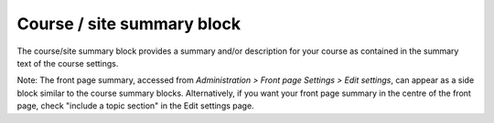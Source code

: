 .. _course_block:

Course / site summary block
=============================
The course/site summary block provides a summary and/or description for your course as contained in the summary text of the course settings. 

.. image:: _images/course_summary.png

Note: The front page summary, accessed from *Administration > Front page Settings > Edit settings*, can appear as a side block similar to the course summary blocks. Alternatively, if you want your front page summary in the centre of the front page, check "include a topic section" in the Edit settings page. 
